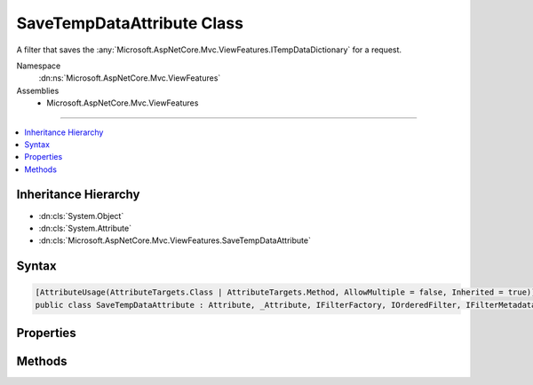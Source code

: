 

SaveTempDataAttribute Class
===========================






A filter that saves the :any:`Microsoft.AspNetCore.Mvc.ViewFeatures.ITempDataDictionary` for a request.


Namespace
    :dn:ns:`Microsoft.AspNetCore.Mvc.ViewFeatures`
Assemblies
    * Microsoft.AspNetCore.Mvc.ViewFeatures

----

.. contents::
   :local:



Inheritance Hierarchy
---------------------


* :dn:cls:`System.Object`
* :dn:cls:`System.Attribute`
* :dn:cls:`Microsoft.AspNetCore.Mvc.ViewFeatures.SaveTempDataAttribute`








Syntax
------

.. code-block:: csharp

    [AttributeUsage(AttributeTargets.Class | AttributeTargets.Method, AllowMultiple = false, Inherited = true)]
    public class SaveTempDataAttribute : Attribute, _Attribute, IFilterFactory, IOrderedFilter, IFilterMetadata








.. dn:class:: Microsoft.AspNetCore.Mvc.ViewFeatures.SaveTempDataAttribute
    :hidden:

.. dn:class:: Microsoft.AspNetCore.Mvc.ViewFeatures.SaveTempDataAttribute

Properties
----------

.. dn:class:: Microsoft.AspNetCore.Mvc.ViewFeatures.SaveTempDataAttribute
    :noindex:
    :hidden:

    
    .. dn:property:: Microsoft.AspNetCore.Mvc.ViewFeatures.SaveTempDataAttribute.IsReusable
    
        
        :rtype: System.Boolean
    
        
        .. code-block:: csharp
    
            public bool IsReusable
            {
                get;
            }
    
    .. dn:property:: Microsoft.AspNetCore.Mvc.ViewFeatures.SaveTempDataAttribute.Order
    
        
        :rtype: System.Int32
    
        
        .. code-block:: csharp
    
            public int Order
            {
                get;
                set;
            }
    

Methods
-------

.. dn:class:: Microsoft.AspNetCore.Mvc.ViewFeatures.SaveTempDataAttribute
    :noindex:
    :hidden:

    
    .. dn:method:: Microsoft.AspNetCore.Mvc.ViewFeatures.SaveTempDataAttribute.CreateInstance(System.IServiceProvider)
    
        
    
        
        :type serviceProvider: System.IServiceProvider
        :rtype: Microsoft.AspNetCore.Mvc.Filters.IFilterMetadata
    
        
        .. code-block:: csharp
    
            public IFilterMetadata CreateInstance(IServiceProvider serviceProvider)
    

